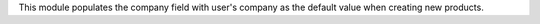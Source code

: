 This module populates the company field with user's company as the default value when
creating new products.
